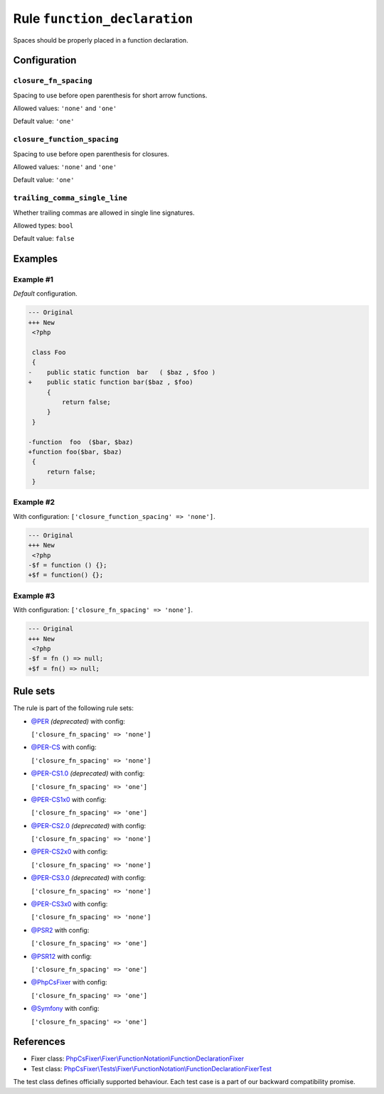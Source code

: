 =============================
Rule ``function_declaration``
=============================

Spaces should be properly placed in a function declaration.

Configuration
-------------

``closure_fn_spacing``
~~~~~~~~~~~~~~~~~~~~~~

Spacing to use before open parenthesis for short arrow functions.

Allowed values: ``'none'`` and ``'one'``

Default value: ``'one'``

``closure_function_spacing``
~~~~~~~~~~~~~~~~~~~~~~~~~~~~

Spacing to use before open parenthesis for closures.

Allowed values: ``'none'`` and ``'one'``

Default value: ``'one'``

``trailing_comma_single_line``
~~~~~~~~~~~~~~~~~~~~~~~~~~~~~~

Whether trailing commas are allowed in single line signatures.

Allowed types: ``bool``

Default value: ``false``

Examples
--------

Example #1
~~~~~~~~~~

*Default* configuration.

.. code-block:: diff

   --- Original
   +++ New
    <?php

    class Foo
    {
   -    public static function  bar   ( $baz , $foo )
   +    public static function bar($baz , $foo)
        {
            return false;
        }
    }

   -function  foo  ($bar, $baz)
   +function foo($bar, $baz)
    {
        return false;
    }

Example #2
~~~~~~~~~~

With configuration: ``['closure_function_spacing' => 'none']``.

.. code-block:: diff

   --- Original
   +++ New
    <?php
   -$f = function () {};
   +$f = function() {};

Example #3
~~~~~~~~~~

With configuration: ``['closure_fn_spacing' => 'none']``.

.. code-block:: diff

   --- Original
   +++ New
    <?php
   -$f = fn () => null;
   +$f = fn() => null;

Rule sets
---------

The rule is part of the following rule sets:

- `@PER <./../../ruleSets/PER.rst>`_ *(deprecated)* with config:

  ``['closure_fn_spacing' => 'none']``

- `@PER-CS <./../../ruleSets/PER-CS.rst>`_ with config:

  ``['closure_fn_spacing' => 'none']``

- `@PER-CS1.0 <./../../ruleSets/PER-CS1.0.rst>`_ *(deprecated)* with config:

  ``['closure_fn_spacing' => 'one']``

- `@PER-CS1x0 <./../../ruleSets/PER-CS1x0.rst>`_ with config:

  ``['closure_fn_spacing' => 'one']``

- `@PER-CS2.0 <./../../ruleSets/PER-CS2.0.rst>`_ *(deprecated)* with config:

  ``['closure_fn_spacing' => 'none']``

- `@PER-CS2x0 <./../../ruleSets/PER-CS2x0.rst>`_ with config:

  ``['closure_fn_spacing' => 'none']``

- `@PER-CS3.0 <./../../ruleSets/PER-CS3.0.rst>`_ *(deprecated)* with config:

  ``['closure_fn_spacing' => 'none']``

- `@PER-CS3x0 <./../../ruleSets/PER-CS3x0.rst>`_ with config:

  ``['closure_fn_spacing' => 'none']``

- `@PSR2 <./../../ruleSets/PSR2.rst>`_ with config:

  ``['closure_fn_spacing' => 'one']``

- `@PSR12 <./../../ruleSets/PSR12.rst>`_ with config:

  ``['closure_fn_spacing' => 'one']``

- `@PhpCsFixer <./../../ruleSets/PhpCsFixer.rst>`_ with config:

  ``['closure_fn_spacing' => 'one']``

- `@Symfony <./../../ruleSets/Symfony.rst>`_ with config:

  ``['closure_fn_spacing' => 'one']``

References
----------

- Fixer class: `PhpCsFixer\\Fixer\\FunctionNotation\\FunctionDeclarationFixer <./../../../src/Fixer/FunctionNotation/FunctionDeclarationFixer.php>`_
- Test class: `PhpCsFixer\\Tests\\Fixer\\FunctionNotation\\FunctionDeclarationFixerTest <./../../../tests/Fixer/FunctionNotation/FunctionDeclarationFixerTest.php>`_

The test class defines officially supported behaviour. Each test case is a part of our backward compatibility promise.
